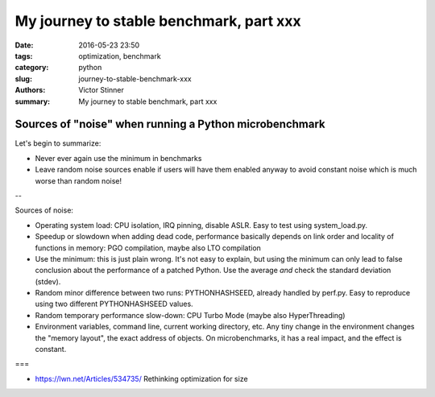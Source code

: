 ++++++++++++++++++++++++++++++++++++++++
My journey to stable benchmark, part xxx
++++++++++++++++++++++++++++++++++++++++

:date: 2016-05-23 23:50
:tags: optimization, benchmark
:category: python
:slug: journey-to-stable-benchmark-xxx
:authors: Victor Stinner
:summary: My journey to stable benchmark, part xxx

Sources of "noise" when running a Python microbenchmark
=======================================================

Let's begin to summarize:

* Never ever again use the minimum in benchmarks

* Leave random noise sources enable if users will have them enabled anyway
  to avoid constant noise which is much worse than random noise!

--

Sources of noise:

* Operating system load:
  CPU isolation, IRQ pinning, disable ASLR. Easy to test using system_load.py.

* Speedup or slowdown when adding dead code, performance basically depends
  on link order and locality of functions in memory: PGO compilation, maybe
  also LTO compilation

* Use the minimum: this is just plain wrong. It's not easy to explain,
  but using the minimum can only lead to false conclusion about the performance
  of a patched Python. Use the average *and* check the standard deviation
  (stdev).

* Random minor difference between two runs:
  PYTHONHASHSEED, already handled by perf.py. Easy to reproduce using two
  different PYTHONHASHSEED values.

* Random temporary performance slow-down:
  CPU Turbo Mode (maybe also HyperThreading)

* Environment variables, command line, current working directory, etc.
  Any tiny change in the environment changes the "memory layout", the exact
  address of objects. On microbenchmarks, it has a real impact, and the effect
  is constant.

===

* https://lwn.net/Articles/534735/ Rethinking optimization for size
